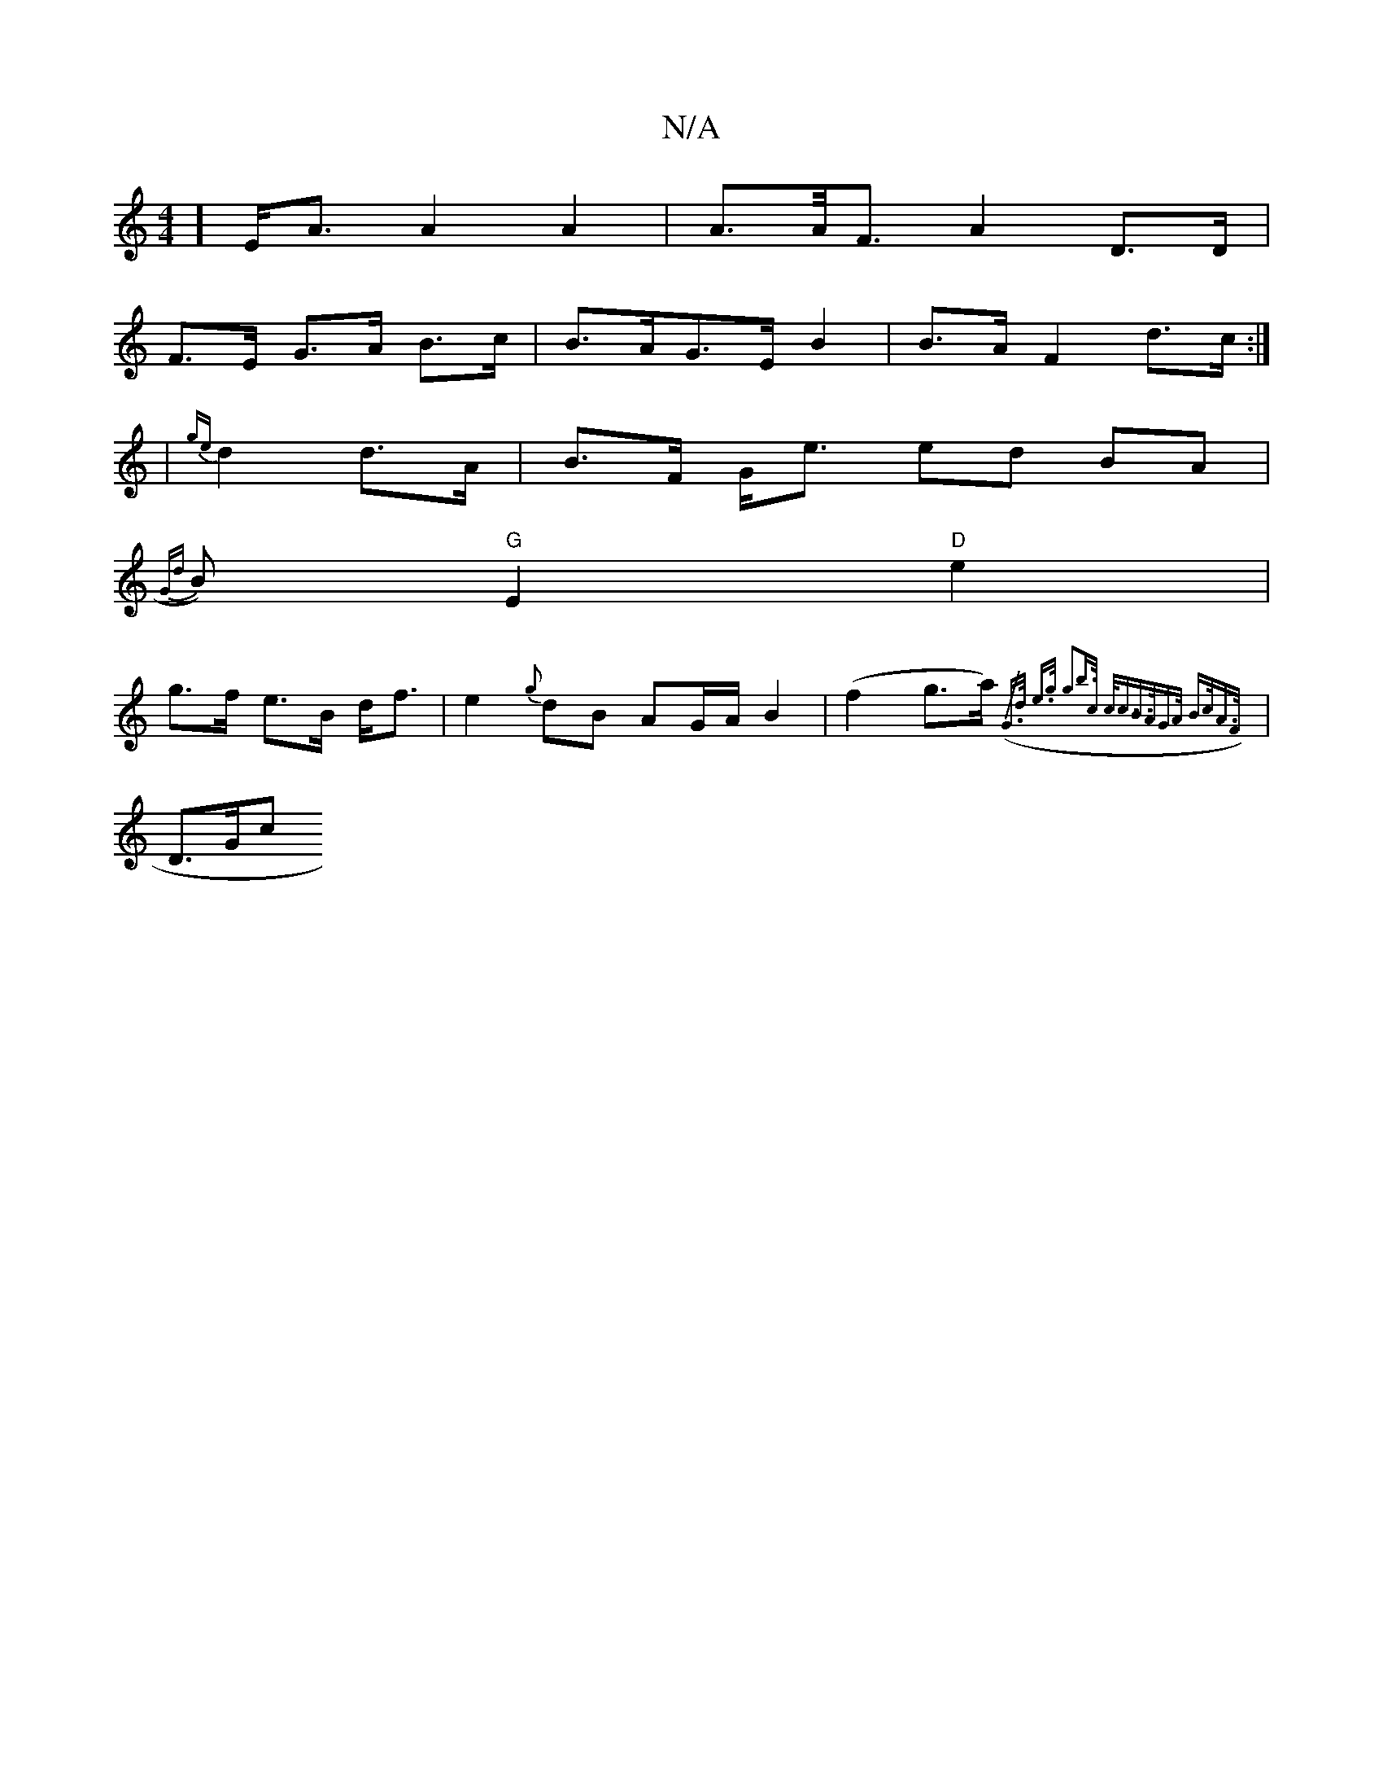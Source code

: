 X:1
T:N/A
M:4/4
R:N/A
K:Cmajor
2] E<A A2 A2 | A>2A<F A2 D>D|
F>E G>A B>c|B>AG>E B2|B>A F2 d>c:|
| {ge}d2 d>A |B>F G<e ed BA|
{Gd}B)"G"E2 "D"e2 |
g>f e>B d<f|e2{g}dB AG/A/ B2 | (f2 g>a) ({/2"G>d e>g g2|b>c c<c|B>AG>A B>cA>F|
|D>G(3c